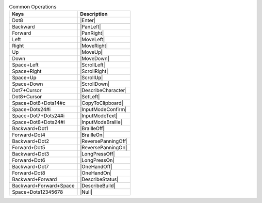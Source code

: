 .. csv-table:: Common Operations
  :header: "Keys", "Description"

  "Dot8","|Enter|"
  "Backward","|PanLeft|"
  "Forward","|PanRight|"
  "Left","|MoveLeft|"
  "Right","|MoveRight|"
  "Up","|MoveUp|"
  "Down","|MoveDown|"
  "Space+Left","|ScrollLeft|"
  "Space+Right","|ScrollRight|"
  "Space+Up","|ScrollUp|"
  "Space+Down","|ScrollDown|"
  "Dot7+Cursor","|DescribeCharacter|"
  "Dot8+Cursor","|SetLeft|"
  "Space+Dot8+Dots14#c","|CopyToClipboard|"
  "Space+Dots24#i","|InputModeConfirm|"
  "Space+Dot7+Dots24#i","|InputModeText|"
  "Space+Dot8+Dots24#i","|InputModeBraille|"
  "Backward+Dot1","|BrailleOff|"
  "Forward+Dot4","|BrailleOn|"
  "Backward+Dot2","|ReversePanningOff|"
  "Forward+Dot5","|ReversePanningOn|"
  "Backward+Dot3","|LongPressOff|"
  "Forward+Dot6","|LongPressOn|"
  "Backward+Dot7","|OneHandOff|"
  "Forward+Dot8","|OneHandOn|"
  "Backward+Forward","|DescribeStatus|"
  "Backward+Forward+Space","|DescribeBuild|"
  "Space+Dots12345678","|Null|"

